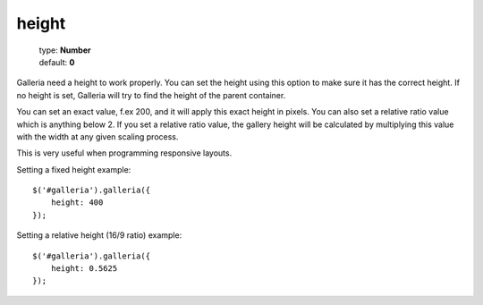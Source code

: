 ======
height
======

    | type: **Number**
    | default: **0**

Galleria need a height to work properly. You can set the height using this option to make sure it has the correct height.
If no height is set, Galleria will try to find the height of the parent container.

You can set an exact value, f.ex 200, and it will apply this exact height in pixels.
You can also set a relative ratio value which is anything below 2.
If you set a relative ratio value, the gallery height will be calculated by
multiplying this value with the width at any given scaling process.

This is very useful when programming responsive layouts.

Setting a fixed height example::

    $('#galleria').galleria({
        height: 400
    });

Setting a relative height (16/9 ratio) example::

    $('#galleria').galleria({
        height: 0.5625
    });

